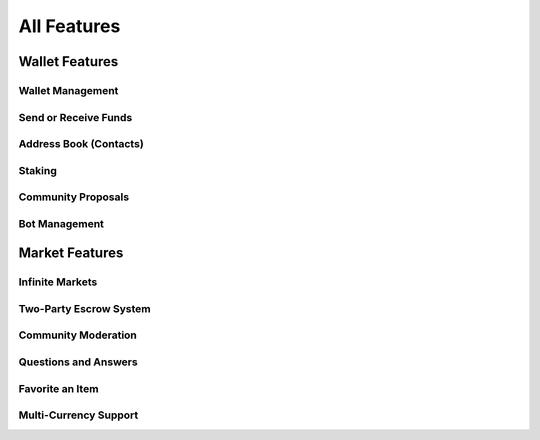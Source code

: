 All Features 
============

Wallet Features
---------------

Wallet Management
~~~~~~~~~~~~~~~~~

Send or Receive Funds
~~~~~~~~~~~~~~~~~~~~~

Address Book (Contacts)
~~~~~~~~~~~~~~~~~~~~~~~

Staking
~~~~~~~

Community Proposals
~~~~~~~~~~~~~~~~~~~

Bot Management
~~~~~~~~~~~~~~

Market Features
---------------

Infinite Markets
~~~~~~~~~~~~~~~~

Two-Party Escrow System
~~~~~~~~~~~~~~~~~~~~~~~

Community Moderation
~~~~~~~~~~~~~~~~~~~~

Questions and Answers
~~~~~~~~~~~~~~~~~~~~~

Favorite an Item
~~~~~~~~~~~~~~~~

Multi-Currency Support
~~~~~~~~~~~~~~~~~~~~~~